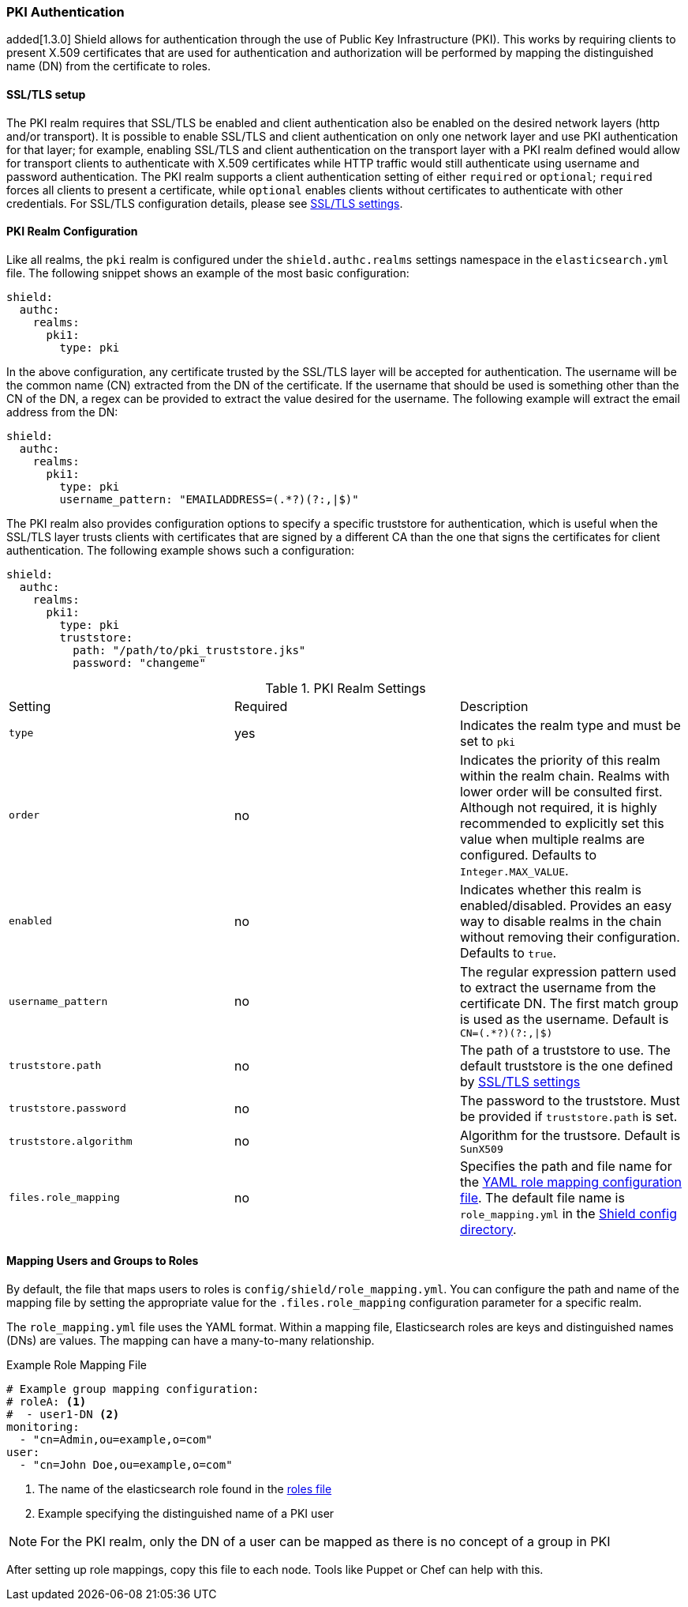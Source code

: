 [[pki]]
=== PKI Authentication

added[1.3.0] Shield allows for authentication through the use of Public Key Infrastructure (PKI). This works by requiring
clients to present X.509 certificates that are used for authentication and authorization will be performed by mapping the
distinguished name (DN) from the certificate to roles.

==== SSL/TLS setup

The PKI realm requires that SSL/TLS be enabled and client authentication also be enabled on the desired network layers
(http and/or transport). It is possible to enable SSL/TLS and client authentication on only one network layer and use PKI
authentication for that layer; for example, enabling SSL/TLS and client authentication on the transport layer with a PKI
realm defined would allow for transport clients to authenticate with X.509 certificates while HTTP traffic would still
authenticate using username and password authentication. The PKI realm supports a client authentication setting of either
`required` or `optional`; `required` forces all clients to present a certificate, while `optional` enables clients
without certificates to authenticate with other credentials. For SSL/TLS configuration details, please see
<<ref-ssl-tls-settings, SSL/TLS settings>>.

==== PKI Realm Configuration

Like all realms, the `pki` realm is configured under the `shield.authc.realms` settings namespace in the
`elasticsearch.yml` file. The following snippet shows an example of the most basic configuration:

[source, yaml]
------------------------------------------------------------
shield:
  authc:
    realms:
      pki1:
        type: pki
------------------------------------------------------------

In the above configuration, any certificate trusted by the SSL/TLS layer will be accepted for authentication. The username
will be the common name (CN) extracted from the DN of the certificate. If the username that should be used is something
other than the CN of the DN, a regex can be provided to extract the value desired for the username. The following example
will extract the email address from the DN:

[source, yaml]
------------------------------------------------------------
shield:
  authc:
    realms:
      pki1:
        type: pki
        username_pattern: "EMAILADDRESS=(.*?)(?:,|$)"
------------------------------------------------------------

The PKI realm also provides configuration options to specify a specific truststore for authentication, which is useful
when the SSL/TLS layer trusts clients with certificates that are signed by a different CA than the one that signs the
certificates for client authentication. The following example shows such a configuration:

[source, yaml]
------------------------------------------------------------
shield:
  authc:
    realms:
      pki1:
        type: pki
        truststore:
          path: "/path/to/pki_truststore.jks"
          password: "changeme"
------------------------------------------------------------

[[pki-settings]]

.PKI Realm Settings
|=======================
| Setting                    | Required  | Description
| `type`                     | yes       | Indicates the realm type and must be set to `pki`
| `order`                    | no        | Indicates the priority of this realm within the realm chain. Realms with lower order will be consulted first. Although not required, it is highly recommended to explicitly set this value when multiple realms are configured. Defaults to `Integer.MAX_VALUE`.
| `enabled`                  | no        | Indicates whether this realm is enabled/disabled. Provides an easy way to disable realms in the chain without removing their configuration. Defaults to `true`.
| `username_pattern`         | no        | The regular expression pattern used to extract the username from the certificate DN. The first match group is used as the username. Default is `CN=(.*?)(?:,\|$)`
| `truststore.path`          | no        | The path of a truststore to use. The default truststore is the one defined by <<ref-ssl-tls-settings,SSL/TLS settings>>
| `truststore.password`      | no        | The password to the truststore. Must be provided if `truststore.path` is set.
| `truststore.algorithm`     | no        | Algorithm for the trustsore. Default is `SunX509`
| `files.role_mapping`       | no        | Specifies the path and file name for the <<pki-role-mapping, YAML role  mapping configuration file>>. The default file name is `role_mapping.yml` in the <<shield-config,Shield config directory>>.
|=======================

[[pki-role-mapping]]
==== Mapping Users and Groups to Roles

By default, the file that maps users to roles is `config/shield/role_mapping.yml`. You can configure
the path and name of the mapping file by setting the appropriate value for the `.files.role_mapping` configuration
parameter for a specific realm.

The `role_mapping.yml` file uses the YAML format. Within a mapping file, Elasticsearch roles are keys and distinguished
names (DNs) are values. The mapping can have a many-to-many relationship.

.Example Role Mapping File
[source, yaml]
------------------------------------------------------------
# Example group mapping configuration:
# roleA: <1>
#  - user1-DN <2>
monitoring:
  - "cn=Admin,ou=example,o=com"
user:
  - "cn=John Doe,ou=example,o=com"
------------------------------------------------------------
<1> The name of the elasticsearch role found in the <<roles-file, roles file>>
<2> Example specifying the distinguished name of a PKI user

NOTE: For the PKI realm, only the DN of a user can be mapped as there is no concept of a group in PKI

After setting up role mappings, copy this file to each node. Tools like Puppet or Chef can help with this.
